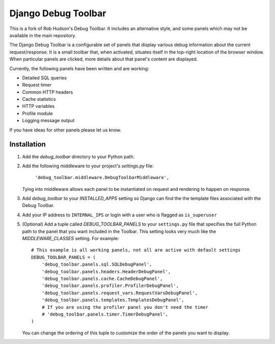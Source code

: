 ====================
Django Debug Toolbar
====================

This is a fork of Rob Hudson's Debug Toolbar. It includes an alternative style, and some panels which may not be available in the main repository.

The Django Debug Toolbar is a configurable set of panels that display various
debug information about the current request/response.  It is a small toolbar
that, when activated, situates itself in the top-right location of the browser
window.  When particular panels are clicked, more details about that panel's
content are displayed.

Currently, the following panels have been written and are working:

- Detailed SQL queries
- Request timer
- Common HTTP headers
- Cache statistics
- HTTP variables
- Profile module
- Logging message output

If you have ideas for other panels please let us know.

Installation
============

#. Add the `debug_toolbar` directory to your Python path.

#. Add the following middleware to your project's `settings.py` file:

	``'debug_toolbar.middleware.DebugToolbarMiddleware',``

   Tying into middleware allows each panel to be instantiated on request and
   rendering to happen on response.

#. Add `debug_toolbar` to your `INSTALLED_APPS` setting so Django can find the
   the template files associated with the Debug Toolbar.

#. Add your IP address to ``INTERNAL_IPS`` or login with a user who is flagged as ``is_superuser``

#. (Optional) Add a tuple called `DEBUG_TOOLBAR_PANELS` to your ``settings.py`` file that
   specifies the full Python path to the panel that you want included in the 
   Toolbar.  This setting looks very much like the `MIDDLEWARE_CLASSES` setting.
   For example::

	# This example is all working panels, not all are active with default settings
	DEBUG_TOOLBAR_PANELS = (
	    'debug_toolbar.panels.sql.SQLDebugPanel',
	    'debug_toolbar.panels.headers.HeaderDebugPanel',
	    'debug_toolbar.panels.cache.CacheDebugPanel',
	    'debug_toolbar.panels.profiler.ProfilerDebugPanel',
	    'debug_toolbar.panels.request_vars.RequestVarsDebugPanel',
	    'debug_toolbar.panels.templates.TemplatesDebugPanel',
	    # If you are using the profiler panel you don't need the timer
	    # 'debug_toolbar.panels.timer.TimerDebugPanel',
	)

   You can change the ordering of this tuple to customize the order of the
   panels you want to display.